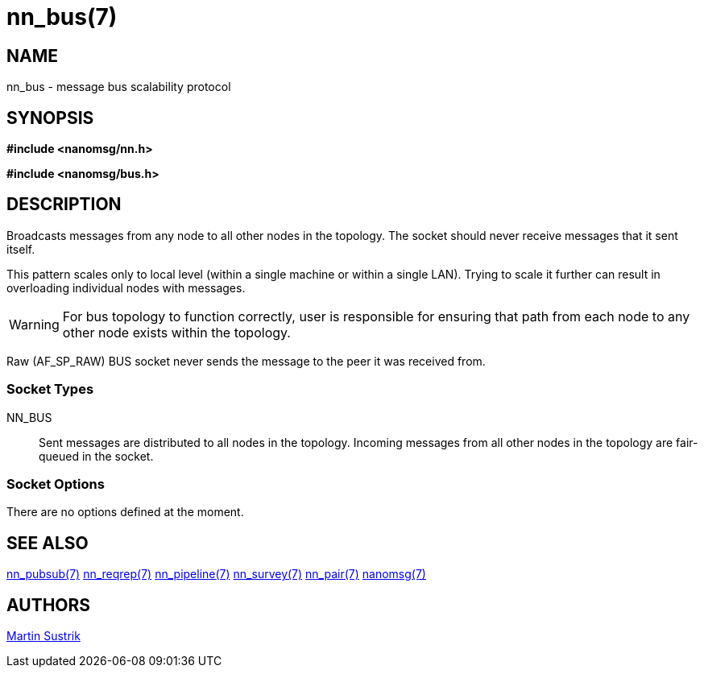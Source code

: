 nn_bus(7)
=========

NAME
----
nn_bus - message bus scalability protocol


SYNOPSIS
--------
*#include <nanomsg/nn.h>*

*#include <nanomsg/bus.h>*


DESCRIPTION
-----------
Broadcasts messages from any node to all other nodes in the topology. The socket
should never receive messages that it sent itself.

This pattern scales only to local level (within a single machine or within
a single LAN). Trying to scale it further can result in overloading individual
nodes with messages.

WARNING: For bus topology to function correctly, user is responsible for
ensuring that path from each node to any other node exists within the topology.

Raw (AF_SP_RAW) BUS socket never sends the message to the peer it was received
from.

Socket Types
~~~~~~~~~~~~

NN_BUS::
    Sent messages are distributed to all nodes in the topology. Incoming
    messages from all other nodes in the topology are fair-queued in the
    socket.

Socket Options
~~~~~~~~~~~~~~

There are no options defined at the moment.


SEE ALSO
--------
<<nn_pubsub#,nn_pubsub(7)>>
<<nn_reqrep#,nn_reqrep(7)>>
<<nn_pipeline#,nn_pipeline(7)>>
<<nn_survey#,nn_survey(7)>>
<<nn_pair#,nn_pair(7)>>
<<nanomsg#,nanomsg(7)>>

AUTHORS
-------
link:mailto:sustrik@250bpm.com[Martin Sustrik]

